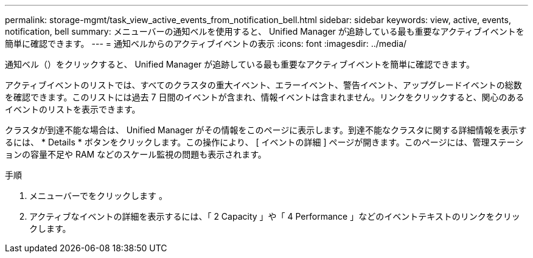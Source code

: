 ---
permalink: storage-mgmt/task_view_active_events_from_notification_bell.html 
sidebar: sidebar 
keywords: view, active, events, notification, bell 
summary: メニューバーの通知ベルを使用すると、 Unified Manager が追跡している最も重要なアクティブイベントを簡単に確認できます。 
---
= 通知ベルからのアクティブイベントの表示
:icons: font
:imagesdir: ../media/


[role="lead"]
通知ベル（image:../media/notification_bell.png[""]）をクリックすると、 Unified Manager が追跡している最も重要なアクティブイベントを簡単に確認できます。

アクティブイベントのリストでは、すべてのクラスタの重大イベント、エラーイベント、警告イベント、アップグレードイベントの総数を確認できます。このリストには過去 7 日間のイベントが含まれ、情報イベントは含まれません。リンクをクリックすると、関心のあるイベントのリストを表示できます。

クラスタが到達不能な場合は、 Unified Manager がその情報をこのページに表示します。到達不能なクラスタに関する詳細情報を表示するには、 * Details * ボタンをクリックします。この操作により、 [ イベントの詳細 ] ページが開きます。このページには、管理ステーションの容量不足や RAM などのスケール監視の問題も表示されます。

.手順
. メニューバーでをクリックします image:../media/notification_bell.png[""]。
. アクティブなイベントの詳細を表示するには、「 2 Capacity 」や「 4 Performance 」などのイベントテキストのリンクをクリックします。

